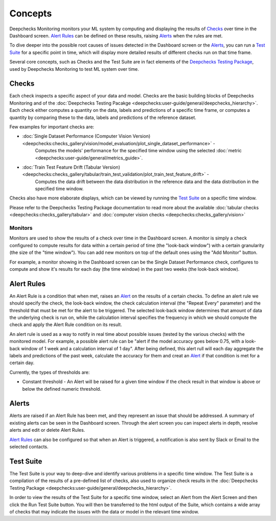 .. _concepts:

========
Concepts
========

Deepchecks Monitoring monitors your ML system by computing and displaying the results of `Checks <#checks>`__ over time
in the Dashboard screen. `Alert Rules <#alert-rules>`__ can be defined on these results, raising `Alerts <#alerts>`__
when the rules are met.

To dive deeper into the possible root causes of issues detected in the Dashboard screen or the `Alerts <#alerts>`__,
you can run a `Test Suite <#test-suite>`__ for a specific point in time, which will display more detailed results of
different checks run on that time frame.

Several core concepts, such as Checks and the Test Suite are in fact elements of the
`Deepchecks Testing Package <https://docs.deepchecks.com/>`__, used by Deepchecks Monitoring to test ML system over
time.

Checks
======

Each check inspects a specific aspect of your data and model. Checks are the basic building blocks of
Deepchecks Monitoring and of the :doc:`Deepchecks Testing Pacakge <deepchecks:user-guide/general/deepchecks_hierarchy>`.
Each check either computes a quantity on the data, labels and predictions of a specific time frame, or computes a
quantity by comparing these to the data, labels and predictions of the reference dataset.

Few examples for important checks are:

* :doc:`Single Dataset Performance (Computer Vision Version) <deepchecks:checks_gallery/vision/model_evaluation/plot_single_dataset_performance>` -
   Computes the models' performance for the specified time window using the selected :doc:`metric <deepchecks:user-guide/general/metrics_guide>`.
* :doc:`Train Test Feature Drift (Tabular Version) <deepchecks:checks_gallery/tabular/train_test_validation/plot_train_test_feature_drift>` -
   Computes the data drift between the data distribution in the reference data and the data distribution in the
   specified time window.

Checks also have more elaborate displays, which can be viewed by running the `Test Suite <#test-suite>`__ on a specific
time window.

Please refer to the Deepchecks Testing Package documentation to read more about the available
:doc:`tabular checks <deepchecks:checks_gallery/tabular>` and
:doc:`computer vision checks <deepchecks:checks_gallery/vision>`

Monitors
--------

Monitors are used to show the results of a check over time in the Dashboard screen. A monitor is simply a check
configured to compute results for data within a certain period of time (the "look-back window") with a certain
granularity (the size of the "time window"). You can add new monitors on top of the default ones using the
"Add Monitor" button.

For example, a monitor showing in the Dashboard screen can be the Single Dataset Performance check, configures to
compute and show it's results for each day (the time window) in the past two weeks (the look-back window).

Alert Rules
===========

An Alert Rule is a condition that when met, raises an `Alert <#alerts>`__ on the results of a certain checks. To define
an alert rule we should specify the check, the look-back window, the check calculation interval
(the "Repeat Every" parameter) and the threshold that must be met for the alert to be triggered. The selected
look-back window determines that amount of data the underlying check is run on, while the calculation interval
specifies the frequency in which we should compute the check and apply the Alert Rule condition on its result.

An alert rule is used as a way to notify in real time about possible issues (tested by the various checks) with the
monitored model. For example, a possible alert rule can be "alert if the model accuracy goes below 0.75, with a
look-back window of 1 week and a calculation interval of 1 day". After being defined, this alert rull will each day
aggregate the labels and predictions of the past week, calculate the accuracy for them and creat an
`Alert <#alerts>`__ if that condition is met for a certain day.

Currently, the types of thresholds are:

- Constant threshold - An Alert will be raised for a given time window if the check result in that window is above or
  below the defined numeric threshold.

Alerts
======

Alerts are raised if an Alert Rule has been met, and they represent an issue that should be addressed. A summary of
existing alerts can be seen in the Dashboard screen. Through the alert screen you can inspect alerts in depth, resolve
alerts and edit or delete Alert Rules.

`Alert Rules <#alert-rules>`__ can also be configured so that when an Alert is triggered, a notification is also sent
by Slack or Email to the selected contacts.

Test Suite
==========

The Test Suite is your way to deep-dive and identify various problems in a specific time window. The Test Suite
is a compilation of the results of a pre-defined list of checks, also used to organize check results in the
:doc:`Deepchecks Testing Package <deepchecks:user-guide/general/deepchecks_hierarchy>`.

In order to view the results of the Test Suite for a specific time window, select an Alert from the Alert Screen and
then click the Run Test Suite button. You will then be transferred to the html output of the Suite, which contains a
wide array of checks that may indicate the issues with the data or model in the relevant time window.
